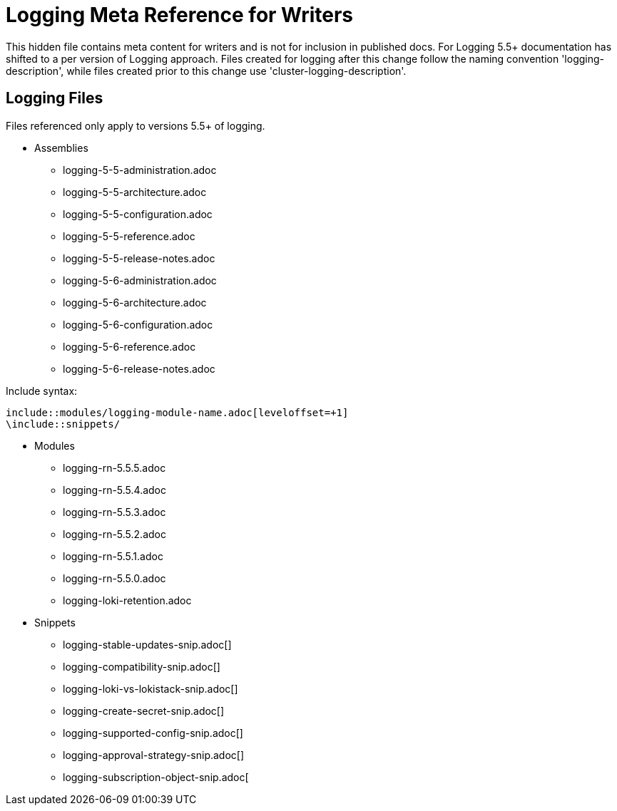 = Logging Meta Reference for Writers

This hidden file contains meta content for writers and is not for inclusion in published docs. For Logging 5.5+ documentation has shifted to a per version of Logging approach. Files created for logging after this change follow the naming convention 'logging-description', while files created prior to this change use 'cluster-logging-description'.

== Logging Files
Files referenced only apply to versions 5.5+ of logging.

* Assemblies
** logging-5-5-administration.adoc
** logging-5-5-architecture.adoc
** logging-5-5-configuration.adoc
** logging-5-5-reference.adoc
** logging-5-5-release-notes.adoc
** logging-5-6-administration.adoc
** logging-5-6-architecture.adoc
** logging-5-6-configuration.adoc
** logging-5-6-reference.adoc
** logging-5-6-release-notes.adoc

.Include syntax:
----
\include::modules/logging-module-name.adoc[leveloffset=+1]
\include::snippets/
----

* Modules
** logging-rn-5.5.5.adoc
** logging-rn-5.5.4.adoc
** logging-rn-5.5.3.adoc
** logging-rn-5.5.2.adoc
** logging-rn-5.5.1.adoc
** logging-rn-5.5.0.adoc
** logging-loki-retention.adoc


* Snippets
** logging-stable-updates-snip.adoc[]
** logging-compatibility-snip.adoc[]
** logging-loki-vs-lokistack-snip.adoc[]
** logging-create-secret-snip.adoc[]
** logging-supported-config-snip.adoc[]
** logging-approval-strategy-snip.adoc[]
** logging-subscription-object-snip.adoc[
